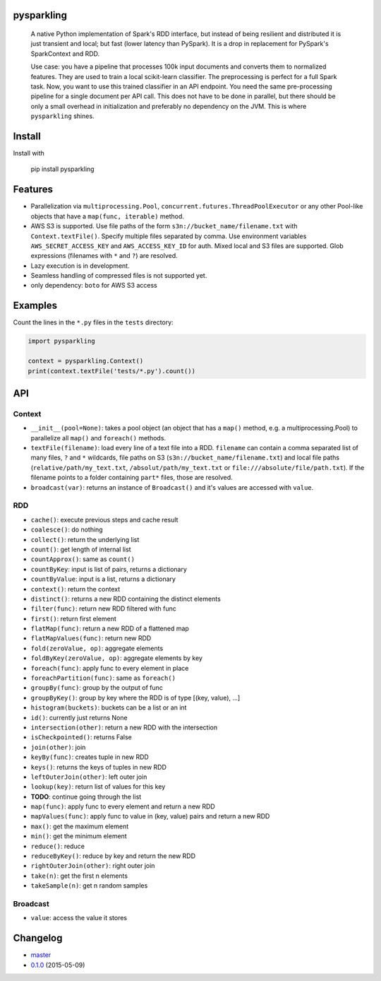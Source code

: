 pysparkling
===========

  A native Python implementation of Spark's RDD interface, but instead of
  being resilient and distributed it is just transient and local; but
  fast (lower latency than PySpark). It is a drop in replacement
  for PySpark's SparkContext and RDD.

  Use case: you have a pipeline that processes 100k input documents
  and converts them to normalized features. They are used to train a local
  scikit-learn classifier. The preprocessing is perfect for a full Spark
  task. Now, you want to use this trained classifier in an API
  endpoint. You need the same pre-processing pipeline for a single
  document per API call. This does not have to be done in parallel, but there
  should be only a small overhead in initialization and preferably no
  dependency on the JVM. This is where ``pysparkling`` shines.

.. image:: https://travis-ci.org/svenkreiss/pysparkling.png?branch=master
    :target: https://travis-ci.org/svenkreiss/pysparkling
.. image:: https://pypip.in/v/pysparkling/badge.svg
    :target: https://pypi.python.org/pypi/pysparkling/
.. image:: https://pypip.in/d/pysparkling/badge.svg
    :target: https://pypi.python.org/pypi/pysparkling/


Install
=======

Install with

  .. code-block:: bash

  pip install pysparkling


Features
========

* Parallelization via ``multiprocessing.Pool``,
  ``concurrent.futures.ThreadPoolExecutor`` or any other Pool-like
  objects that have a ``map(func, iterable)`` method.
* AWS S3 is supported. Use file paths of the form
  ``s3n://bucket_name/filename.txt`` with ``Context.textFile()``.
  Specify multiple files separated by comma.
  Use environment variables ``AWS_SECRET_ACCESS_KEY`` and
  ``AWS_ACCESS_KEY_ID`` for auth. Mixed local and S3 files are supported.
  Glob expressions (filenames with ``*`` and ``?``) are resolved.
* Lazy execution is in development.
* Seamless handling of compressed files is not supported yet.
* only dependency: ``boto`` for AWS S3 access


Examples
========

Count the lines in the ``*.py`` files in the ``tests`` directory:

.. code-block:: python

  import pysparkling

  context = pysparkling.Context()
  print(context.textFile('tests/*.py').count())


API
===

Context
-------

* ``__init__(pool=None)``: takes a pool object (an object that has a ``map()``
  method, e.g. a multiprocessing.Pool) to parallelize all ``map()`` and
  ``foreach()`` methods.
* ``textFile(filename)``: load every line of a text file into a RDD.
  ``filename`` can contain a comma separated list of many files, ``?`` and
  ``*`` wildcards, file paths on S3 (``s3n://bucket_name/filename.txt``) and
  local file paths (``relative/path/my_text.txt``, ``/absolut/path/my_text.txt``
  or ``file:///absolute/file/path.txt``). If the filename points to a folder
  containing ``part*`` files, those are resolved.
* ``broadcast(var)``: returns an instance of  ``Broadcast()`` and it's values
  are accessed with ``value``.


RDD
---

* ``cache()``: execute previous steps and cache result
* ``coalesce()``: do nothing
* ``collect()``: return the underlying list
* ``count()``: get length of internal list
* ``countApprox()``: same as ``count()``
* ``countByKey``: input is list of pairs, returns a dictionary
* ``countByValue``: input is a list, returns a dictionary
* ``context()``: return the context
* ``distinct()``: returns a new RDD containing the distinct elements
* ``filter(func)``: return new RDD filtered with func
* ``first()``: return first element
* ``flatMap(func)``: return a new RDD of a flattened map
* ``flatMapValues(func)``: return new RDD
* ``fold(zeroValue, op)``: aggregate elements
* ``foldByKey(zeroValue, op)``: aggregate elements by key
* ``foreach(func)``: apply func to every element in place
* ``foreachPartition(func)``: same as ``foreach()``
* ``groupBy(func)``: group by the output of func
* ``groupByKey()``: group by key where the RDD is of type [(key, value), ...]
* ``histogram(buckets)``: buckets can be a list or an int
* ``id()``: currently just returns None
* ``intersection(other)``: return a new RDD with the intersection
* ``isCheckpointed()``: returns False
* ``join(other)``: join
* ``keyBy(func)``: creates tuple in new RDD
* ``keys()``: returns the keys of tuples in new RDD
* ``leftOuterJoin(other)``: left outer join
* ``lookup(key)``: return list of values for this key
* **TODO**: continue going through the list
* ``map(func)``: apply func to every element and return a new RDD
* ``mapValues(func)``: apply func to value in (key, value) pairs and return a new RDD
* ``max()``: get the maximum element
* ``min()``: get the minimum element
* ``reduce()``: reduce
* ``reduceByKey()``: reduce by key and return the new RDD
* ``rightOuterJoin(other)``: right outer join
* ``take(n)``: get the first n elements
* ``takeSample(n)``: get n random samples


Broadcast
---------

* ``value``: access the value it stores


Changelog
=========

* `master <https://github.com/svenkreiss/pysparkling/compare/v0.1.0...master>`_
* `0.1.0 <https://github.com/svenkreiss/pysparkling/compare/v0.1.0...v0.1.0>`_ (2015-05-09)
